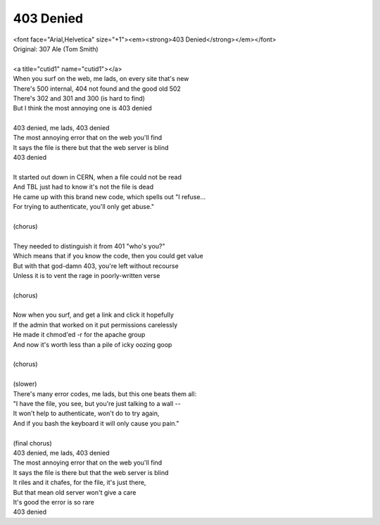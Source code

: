 403 Denied
----------

| <font face="Arial,Helvetica" size="+1"><em><strong>403 Denied</strong></em></font>
| Original: 307 Ale (Tom Smith)
| 
| <a title="cutid1" name="cutid1"></a>
| When you surf on the web, me lads, on every site that's new
| There's 500 internal, 404 not found and the good old 502
| There's 302 and 301 and 300 (is hard to find)
| But I think the most annoying one is 403 denied
| 
| 403 denied, me lads, 403 denied
| The most annoying error that on the web you'll find
| It says the file is there but that the web server is blind
| 403 denied
| 
| It started out down in CERN, when a file could not be read
| And TBL just had to know it's not the file is dead
| He came up with this brand new code, which spells out "I refuse...
| For trying to authenticate, you'll only get abuse."
| 
| (chorus)
| 
| They needed to distinguish it from 401 "who's you?"
| Which means that if you know the code, then you could get value
| But with that god-damn 403, you're left without recourse
| Unless it is to vent the rage in poorly-written verse
| 
| (chorus)
| 
| Now when you surf, and get a link and click it hopefully
| If the admin that worked on it put permissions carelessly
| He made it chmod'ed -r for the apache group
| And now it's worth less than a pile of icky oozing goop
| 
| (chorus)
| 
| (slower)
| There's many error codes, me lads, but this one beats them all:
| "I have the file, you see, but you're just talking to a wall --
| It won't help to authenticate, won't do to try again,
| And if you bash the keyboard it will only cause you pain."
| 
| (final chorus)
| 403 denied, me lads, 403 denied
| The most annoying error that on the web you'll find
| It says the file is there but that the web server is blind
| It riles and it chafes, for the file, it's just there,
| But that mean old server won't give a care
| It's good the error is so rare
| 403 denied
